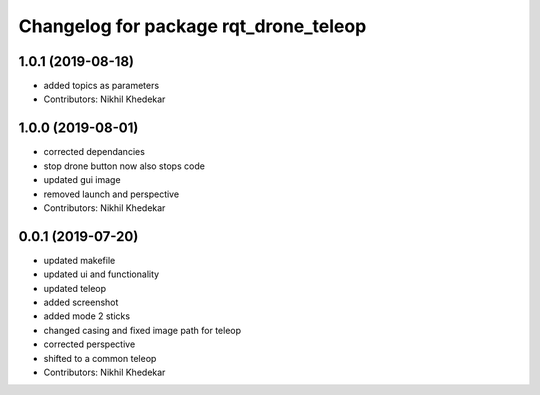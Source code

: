 ^^^^^^^^^^^^^^^^^^^^^^^^^^^^^^^^^^^^^^
Changelog for package rqt_drone_teleop
^^^^^^^^^^^^^^^^^^^^^^^^^^^^^^^^^^^^^^

1.0.1 (2019-08-18)
------------------
* added topics as parameters
* Contributors: Nikhil Khedekar

1.0.0 (2019-08-01)
------------------
* corrected dependancies
* stop drone button now also stops code
* updated gui image
* removed launch and perspective
* Contributors: Nikhil Khedekar

0.0.1 (2019-07-20)
------------------
* updated makefile
* updated ui and functionality
* updated teleop
* added screenshot
* added mode 2 sticks
* changed casing and fixed image path for teleop
* corrected perspective
* shifted to a common teleop
* Contributors: Nikhil Khedekar
